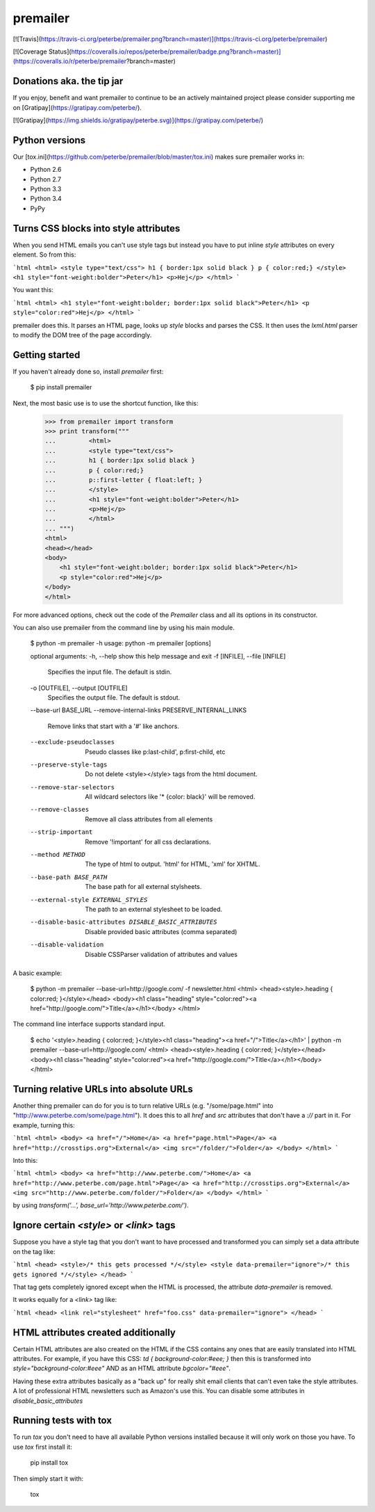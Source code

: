 premailer
=========

[![Travis](https://travis-ci.org/peterbe/premailer.png?branch=master)](https://travis-ci.org/peterbe/premailer)

[![Coverage Status](https://coveralls.io/repos/peterbe/premailer/badge.png?branch=master)](https://coveralls.io/r/peterbe/premailer?branch=master)

Donations aka. the tip jar
--------------------------

If you enjoy, benefit and want premailer to continue to be an actively
maintained project please consider supporting me on [Gratipay](https://gratipay.com/peterbe/).

[![Gratipay](https://img.shields.io/gratipay/peterbe.svg)](https://gratipay.com/peterbe/)


Python versions
---------------

Our [tox.ini](https://github.com/peterbe/premailer/blob/master/tox.ini) makes sure premailer works in:

* Python 2.6
* Python 2.7
* Python 3.3
* Python 3.4
* PyPy

Turns CSS blocks into style attributes
--------------------------------------

When you send HTML emails you can't use style tags but instead you
have to put inline `style` attributes on every element. So from this:

```html
<html>
<style type="text/css">
h1 { border:1px solid black }
p { color:red;}
</style>
<h1 style="font-weight:bolder">Peter</h1>
<p>Hej</p>
</html>
```

You want this:

```html
<html>
<h1 style="font-weight:bolder; border:1px solid black">Peter</h1>
<p style="color:red">Hej</p>
</html>
```

premailer does this. It parses an HTML page, looks up `style` blocks
and parses the CSS. It then uses the `lxml.html` parser to modify the
DOM tree of the page accordingly.

Getting started
---------------

If you haven't already done so, install `premailer` first:

    $ pip install premailer

Next, the most basic use is to use the shortcut function, like this:

    >>> from premailer import transform
    >>> print transform("""
    ...         <html>
    ...         <style type="text/css">
    ...         h1 { border:1px solid black }
    ...         p { color:red;}
    ...         p::first-letter { float:left; }
    ...         </style>
    ...         <h1 style="font-weight:bolder">Peter</h1>
    ...         <p>Hej</p>
    ...         </html>
    ... """)
    <html>
    <head></head>
    <body>
        <h1 style="font-weight:bolder; border:1px solid black">Peter</h1>
        <p style="color:red">Hej</p>
    </body>
    </html>

For more advanced options, check out the code of the `Premailer` class
and all its options in its constructor.

You can also use premailer from the command line by using his main module.

    $ python -m premailer -h
    usage: python -m premailer [options]

    optional arguments:
    -h, --help            show this help message and exit
    -f [INFILE], --file [INFILE]
                          Specifies the input file. The default is stdin.
    -o [OUTFILE], --output [OUTFILE]
                          Specifies the output file. The default is stdout.
    --base-url BASE_URL
    --remove-internal-links PRESERVE_INTERNAL_LINKS
                          Remove links that start with a '#' like anchors.
    --exclude-pseudoclasses
                          Pseudo classes like p:last-child', p:first-child, etc
    --preserve-style-tags
                          Do not delete <style></style> tags from the html
                          document.
    --remove-star-selectors
                          All wildcard selectors like '* {color: black}' will be
                          removed.
    --remove-classes      Remove all class attributes from all elements
    --strip-important     Remove '!important' for all css declarations.
    --method METHOD       The type of html to output. 'html' for HTML, 'xml' for
                          XHTML.
    --base-path BASE_PATH
                          The base path for all external stylsheets.
    --external-style EXTERNAL_STYLES
                          The path to an external stylesheet to be loaded.
    --disable-basic-attributes DISABLE_BASIC_ATTRIBUTES
                          Disable provided basic attributes (comma separated)
    --disable-validation  Disable CSSParser validation of attributes and values

A basic example:

    $ python -m premailer --base-url=http://google.com/ -f newsletter.html
    <html>
    <head><style>.heading { color:red; }</style></head>
    <body><h1 class="heading" style="color:red"><a href="http://google.com/">Title</a></h1></body>
    </html>

The command line interface supports standard input.

    $ echo '<style>.heading { color:red; }</style><h1 class="heading"><a href="/">Title</a></h1>' | python -m premailer --base-url=http://google.com/
    <html>
    <head><style>.heading { color:red; }</style></head>
    <body><h1 class="heading" style="color:red"><a href="http://google.com/">Title</a></h1></body>
    </html>

Turning relative URLs into absolute URLs
----------------------------------------

Another thing premailer can do for you is to turn relative URLs (e.g.
"/some/page.html" into "http://www.peterbe.com/some/page.html"). It
does this to all `href` and `src` attributes that don't have a `://`
part in it. For example, turning this:

```html
<html>
<body>
<a href="/">Home</a>
<a href="page.html">Page</a>
<a href="http://crosstips.org">External</a>
<img src="/folder/">Folder</a>
</body>
</html>
```

Into this:

```html
<html>
<body>
<a href="http://www.peterbe.com/">Home</a>
<a href="http://www.peterbe.com/page.html">Page</a>
<a href="http://crosstips.org">External</a>
<img src="http://www.peterbe.com/folder/">Folder</a>
</body>
</html>
```

by using `transform('...', base_url='http://www.peterbe.com/')`.

Ignore certain `<style>` or `<link>` tags
-----------------------------------------

Suppose you have a style tag that you don't want to have processed and
transformed you can simply set a data attribute on the tag like:

```html
<head>
<style>/* this gets processed */</style>
<style data-premailer="ignore">/* this gets ignored */</style>
</head>
```

That tag gets completely ignored except when the HTML is processed, the
attribute `data-premailer` is removed.

It works equally for a `<link>` tag like:

```html
<head>
<link rel="stylesheet" href="foo.css" data-premailer="ignore">
</head>
```


HTML attributes created additionally
------------------------------------

Certain HTML attributes are also created on the HTML if the CSS
contains any ones that are easily translated into HTML attributes. For
example, if you have this CSS: `td { background-color:#eee; }` then
this is transformed into `style="background-color:#eee"` AND as an
HTML attribute `bgcolor="#eee"`.

Having these extra attributes basically as a "back up" for really shit
email clients that can't even take the style attributes. A lot of
professional HTML newsletters such as Amazon's use this.
You can disable some attributes in `disable_basic_attributes`

Running tests with tox
----------------------

To run `tox` you don't need to have all available Python versions installed because it will only work on those you have. To use `tox` first install it:

    pip install tox

Then simply start it with:

    tox




